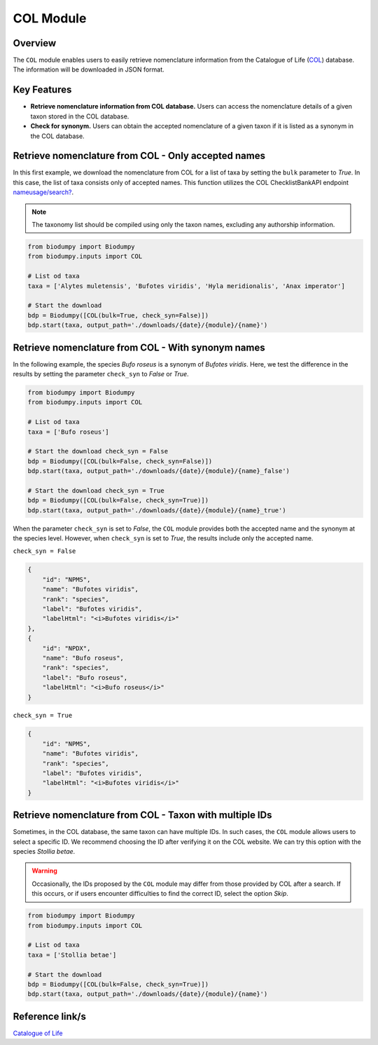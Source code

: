 COL Module
==========

.. _COL_module:


Overview
--------

The ``COL`` module enables users to easily retrieve nomenclature information from the Catalogue of Life (`COL`_)
database. The information will be downloaded in JSON format.

.. _COL: https://www.catalogueoflife.org/

Key Features
------------

- **Retrieve nomenclature information from COL database.** Users can access the nomenclature details of a given taxon stored in the COL database.
- **Check for synonym.** Users can obtain the accepted nomenclature of a given taxon if it is listed as a synonym in the COL database.


Retrieve nomenclature from COL - Only accepted names
----------------------------------------------------

In this first example, we download the nomenclature from COL for a list of taxa by setting the ``bulk`` parameter to *True*.
In this case, the list of taxa consists only of accepted names. This function utilizes the COL ChecklistBankAPI
endpoint `nameusage/search?`_.

.. _nameusage/search?: https://api.checklistbank.org/dataset/9923/nameusage/search?


.. note::

    The taxonomy list should be compiled using only the taxon names, excluding any authorship information.


.. code-block:: python

    from biodumpy import Biodumpy
    from biodumpy.inputs import COL

    # List od taxa
    taxa = ['Alytes muletensis', 'Bufotes viridis', 'Hyla meridionalis', 'Anax imperator']

    # Start the download
    bdp = Biodumpy([COL(bulk=True, check_syn=False)])
    bdp.start(taxa, output_path='./downloads/{date}/{module}/{name}')


Retrieve nomenclature from COL - With synonym names
---------------------------------------------------

In the following example, the species *Bufo roseus* is a synonym of *Bufotes viridis*.
Here, we test the difference in the results by setting the parameter ``check_syn`` to *False* or *True*.

.. code-block:: python

    from biodumpy import Biodumpy
    from biodumpy.inputs import COL

    # List od taxa
    taxa = ['Bufo roseus']

    # Start the download check_syn = False
    bdp = Biodumpy([COL(bulk=False, check_syn=False)])
    bdp.start(taxa, output_path='./downloads/{date}/{module}/{name}_false')

    # Start the download check_syn = True
    bdp = Biodumpy([COL(bulk=False, check_syn=True)])
    bdp.start(taxa, output_path='./downloads/{date}/{module}/{name}_true')


When the parameter ``check_syn`` is set to *False*, the ``COL`` module provides both the accepted name and the synonym at the
species level. However, when ``check_syn`` is set to *True*, the results include only the accepted name.

``check_syn = False``

.. code-block:: json

    {
        "id": "NPMS",
        "name": "Bufotes viridis",
        "rank": "species",
        "label": "Bufotes viridis",
        "labelHtml": "<i>Bufotes viridis</i>"
    },
    {
        "id": "NPDX",
        "name": "Bufo roseus",
        "rank": "species",
        "label": "Bufo roseus",
        "labelHtml": "<i>Bufo roseus</i>"
    }


``check_syn = True``

.. code-block:: json

    {
        "id": "NPMS",
        "name": "Bufotes viridis",
        "rank": "species",
        "label": "Bufotes viridis",
        "labelHtml": "<i>Bufotes viridis</i>"
    }


Retrieve nomenclature from COL - Taxon with multiple IDs
--------------------------------------------------------

Sometimes, in the COL database, the same taxon can have multiple IDs. In such cases, the ``COL`` module allows users
to select a specific ID. We recommend choosing the ID after verifying it on the COL website. We can try this option with
the species *Stollia betae*.

.. warning::

    Occasionally, the IDs proposed by the ``COL`` module may differ from those provided by COL after a search.
    If this occurs, or if users encounter difficulties to find the correct ID, select the option *Skip*.


.. code-block:: python

    from biodumpy import Biodumpy
    from biodumpy.inputs import COL

    # List od taxa
    taxa = ['Stollia betae']

    # Start the download
    bdp = Biodumpy([COL(bulk=False, check_syn=True)])
    bdp.start(taxa, output_path='./downloads/{date}/{module}/{name}')



Reference link/s
----------------

`Catalogue of Life`_

.. _Catalogue of Life: https://www.catalogueoflife.org/

